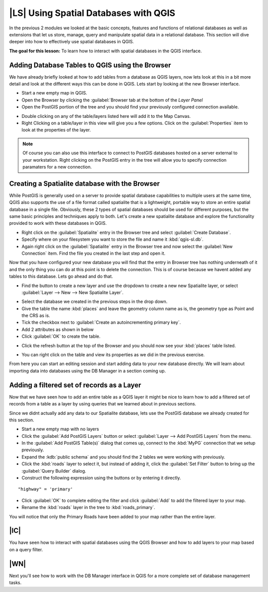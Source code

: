 |LS| Using Spatial Databases with QGIS 
===============================================================================

In the previous 2 modules we looked at the basic concepts, features and 
functions of relational databases as well as extensions that let us store, 
manage, query and manipulate spatial data in a relational database. This
section will dive deeper into how to effectively use spatial databases in QGIS. 

**The goal for this lesson:** To learn how to interact with spatial databases 
in the QGIS interface. 

Adding Database Tables to QGIS using the Browser
-------------------------------------------------------------------------------

We have already briefly looked at how to add tables from a database as QGIS 
layers, now lets look at this in a bit more detail and look at the different 
ways this can be done in QGIS. Lets start by looking at the new Browser
interface.

* Start a new empty map in QGIS.
* Open the Browser by clicking the :guilabel:`Browser tab at the bottom of the
  *Layer Panel*
* Open the PostGIS portion of the tree and you should find your previously
  configured connection available.

.. image:: /static/training_manual/databases/001.png
   :align: center

* Double clicking on any of the table/layers listed here will add it to the Map
  Canvas.

* Right Clicking on a table/layer in this view will give you a few options.
  Click on the :guilabel:`Properties` item to look at the properties of the 
  layer.

.. image:: /static/training_manual/databases/002.png
   :align: center


.. note:: Of course you can also use this interface to connect to PostGIS 
   databases hosted on a server external to your workstation. Right clicking
   on the PostGIS entry in the tree will allow you to specify connection
   paramaters for a new connection.

Creating a Spatialite database with the Browser
-------------------------------------------------------------------------------

While PostGIS is generally used on a server to provide spatial database
capabilities to multiple users at the same time, QGIS also supports the use of
a file format called spatialite that is a lightweight, portable way to 
store an entire spatial database in a single file. Obviously, these 2 types of
spatial databases should be used for different purposes, but the same basic
principles and techniques apply to both. Let's create a new spatialite database
and explore the functionality provided to work with these databases in QGIS.

* Right click on the :guilabel:`Spatialite` entry in the Browser tree and
  select :guilabel:`Create Database`.
* Specify where on your filesystem you want to store the file and name it 
  :kbd:`qgis-sl.db`.
* Again right click on the :guilabel:`Spatialite` entry in the Browser tree and
  now select the :guilabel:`New Connection` item. Find the file you created in
  the last step and open it.

Now that you have configured your new database you will find that the entry in
Browser tree has nothing underneath of it and the only thing you can do at this
point is to delete the connection. This is of course because we havent added
any tables to this database. Lets go ahead and do that.

* Find the button to create a new layer and use the dropdown to create a new 
  new Spatialite layer, or select :guilabel:`Layer --> New --> New Spatialite
  Layer`. 

.. image:: /static/training_manual/databases/003.png
   :align: center

* Select the database we created in the previous steps in the drop down.
* Give the table the name :kbd:`places` and leave the geometry column name as
  is, the geometry type as Point and the CRS as is.
* Tick the checkbox next to :guilabel:`Create an autoincrementing primary key`.
* Add 2 attributes as shown in below
* Click :guilabel:`OK` to create the table.

.. image:: /static/training_manual/databases/004.png
   :align: center

* Click the refresh button at the top of the Browser and you should now see
  your :kbd:`places` table listed.

.. image:: /static/training_manual/databases/005.png
   :align: center

* You can right click on the table and view its properties as we did in the
  previous exercise. 

From here you can start an editing session and start adding data to your new
database directly. We will learn about importing data into databases using 
the DB Manager in a section coming up.

Adding a filtered set of records as a Layer
-------------------------------------------------------------------------------

Now that we have seen how to add an entire table as a QGIS layer it might be
nice to learn how to add a filtered set of records from a table as a layer 
by using queries that we learned about in previous sections.

Since we didnt actually add any data to our Spatialite database, lets use the
PostGIS database we already created for this section.

* Start a new empty map with no layers
* Click the :guilabel:`Add PostGIS Layers` button or select :guilabel:`Layer
  --> Add PostGIS Layers` from the menu.
* In the :guilabel:`Add PostGIS Table(s)` dialog that comes up, connect to the
  :kbd:`MyPG` connection that we setup previously.
* Expand the :kdb:`public schema` and you should find the 2 tables we were
  working with previously.
* Click the :kbd:`roads` layer to select it, but instead of adding it, click
  the :guilabel:`Set Filter` button to bring up the :guilabel:`Query Builder`
  dialog. 
* Construct the following expression using the buttons or by entering it directly.

::

  "highway" = 'primary'

.. image:: /static/training_manual/databases/006.png
   :align: center

* Click :guilabel:`OK` to complete editing the filter and click :guilabel:`Add`
  to add the filtered layer to your map.
* Rename the :kbd:`roads` layer in the tree to :kbd:`roads_primary`.

You will notice that only the Primary Roads have been added to your map rather
than the entire layer.

|IC|
-------------------------------------------------------------------------------

You have seen how to interact with spatial databases using the QGIS Browser and 
how to add layers to your map based on a query filter.

|WN|
-------------------------------------------------------------------------------

Next you'll see how to work with the DB Manager interface in QGIS for a more
complete set of database management tasks.
